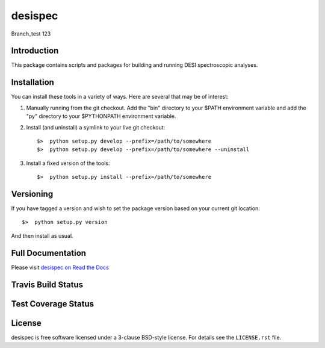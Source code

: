 ========
desispec
========

Branch_test 123

Introduction
------------

This package contains scripts and packages for building and running DESI spectroscopic analyses.


Installation
------------

You can install these tools in a variety of ways.  Here are several that may be of interest:

1.  Manually running from the git checkout.  Add the "bin" directory to your $PATH environment variable and add the "py" directory to your $PYTHONPATH environment variable.
2.  Install (and uninstall) a symlink to your live git checkout::

        $>  python setup.py develop --prefix=/path/to/somewhere
        $>  python setup.py develop --prefix=/path/to/somewhere --uninstall

3.  Install a fixed version of the tools::

        $>  python setup.py install --prefix=/path/to/somewhere


Versioning
----------

If you have tagged a version and wish to set the package version based on your current git location::

    $>  python setup.py version

And then install as usual.

Full Documentation
------------------

Please visit `desispec on Read the Docs`_

.. image:: https://readthedocs.org/projects/desispec/badge/?version=latest
    :target: http://desispec.readthedocs.org/en/latest/
    :alt: Documentation Status

.. _`desispec on Read the Docs`: http://desispec.readthedocs.org/en/latest/

Travis Build Status
-------------------

.. image:: https://img.shields.io/travis/desihub/desispec.svg
    :target: https://travis-ci.org/desihub/desispec
    :alt: Travis Build Status


Test Coverage Status
--------------------

.. image:: https://coveralls.io/repos/desihub/desispec/badge.svg?service=github
    :target: https://coveralls.io/github/desihub/desispec
    :alt: Test Coverage Status

License
-------

desispec is free software licensed under a 3-clause BSD-style license. For details see
the ``LICENSE.rst`` file.
